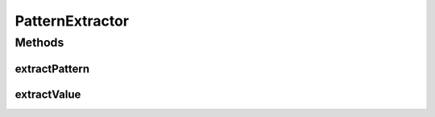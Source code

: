 PatternExtractor
================

.. java:package:: se.sics.kompics
   :noindex:

.. java:type:: public interface PatternExtractor<P, V> extends KompicsEvent

   :author: lkroll

Methods
-------
extractPattern
^^^^^^^^^^^^^^

.. java:method:: public P extractPattern()
   :outertype: PatternExtractor

extractValue
^^^^^^^^^^^^

.. java:method:: public V extractValue()
   :outertype: PatternExtractor

